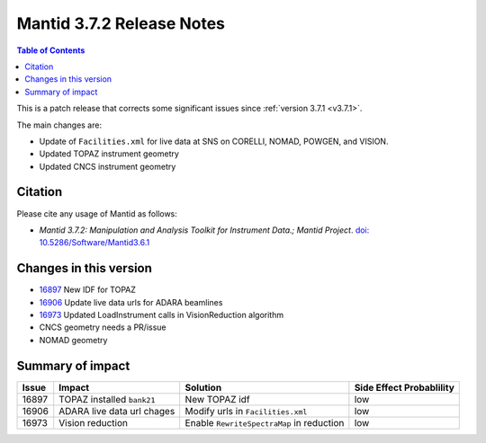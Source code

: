 .. _v3.7.2:

==========================
Mantid 3.7.2 Release Notes
==========================

.. contents:: Table of Contents
   :local:

This is a patch release that corrects some significant issues since :ref:`version 3.7.1 <v3.7.1>`.

The main changes are:

* Update of ``Facilities.xml`` for live data at SNS on CORELLI, NOMAD, POWGEN, and VISION.
* Updated TOPAZ instrument geometry
* Updated CNCS instrument geometry

Citation
--------

Please cite any usage of Mantid as follows:

- *Mantid 3.7.2: Manipulation and Analysis Toolkit for Instrument Data.; Mantid Project*. `doi: 10.5286/Software/Mantid3.6.1 <http://dx.doi.org/10.5286/Software/Mantid3.7.2>`_


Changes in this version
-----------------------

* `16897 <https://github.com/mantidproject/mantid/issues/16897>`_ New IDF for TOPAZ
* `16906 <https://github.com/mantidproject/mantid/pull/16906>`_ Update live data urls for ADARA beamlines
* `16973 <https://github.com/mantidproject/mantid/issues/16973>`_ Updated LoadInstrument calls in VisionReduction algorithm
* CNCS geometry needs a PR/issue
* NOMAD geometry

Summary of impact
-----------------

+-------+--------------------------------------------------+--------------------------------------------+--------------+
| Issue | Impact                                           | Solution                                   | Side Effect  |
|       |                                                  |                                            | Probablility |
+=======+==================================================+============================================+==============+
| 16897 | TOPAZ installed ``bank21``                       | New TOPAZ idf                              | low          |
+-------+--------------------------------------------------+--------------------------------------------+--------------+
| 16906 | ADARA live data url chages                       | Modify urls in ``Facilities.xml``          | low          |
+-------+--------------------------------------------------+--------------------------------------------+--------------+
| 16973 | Vision reduction                                 | Enable ``RewriteSpectraMap`` in reduction  | low          |
+-------+--------------------------------------------------+--------------------------------------------+--------------+

.. _download page: http://download.mantidproject.org

.. _forum: http://forum.mantidproject.org

.. _GitHub release page: https://github.com/mantidproject/mantid/releases/tag/v3.7.2
